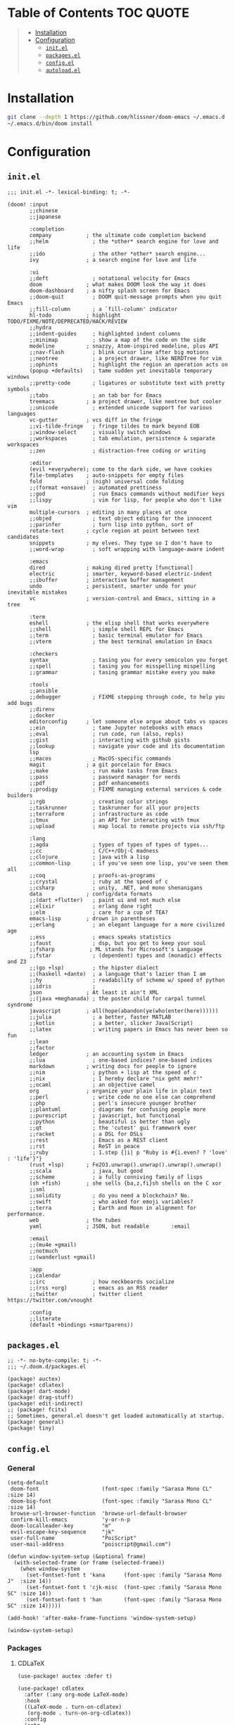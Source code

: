 #+PROPERTY: header-args    :dir ~/.doom.d/ :comments link

* Table of Contents :TOC:QUOTE:
#+BEGIN_QUOTE
- [[#installation][Installation]]
- [[#configuration][Configuration]]
  - [[#initel][~init.el~]]
  - [[#packagesel][~packages.el~]]
  - [[#configel][~config.el~]]
  - [[#autoloadel][~autoload.el~]]
#+END_QUOTE

* Installation

#+BEGIN_SRC bash
git clone --depth 1 https://github.com/hlissner/doom-emacs ~/.emacs.d
~/.emacs.d/bin/doom install
#+END_SRC

* Configuration
** ~init.el~

#+BEGIN_SRC elisp :tangle init.el
;;; init.el -*- lexical-binding: t; -*-

(doom! :input
       ;;chinese
       ;;japanese

       :completion
       company           ; the ultimate code completion backend
       ;;helm              ; the *other* search engine for love and life
       ;;ido               ; the other *other* search engine...
       ivy               ; a search engine for love and life

       :ui
       ;;deft              ; notational velocity for Emacs
       doom              ; what makes DOOM look the way it does
       doom-dashboard    ; a nifty splash screen for Emacs
       ;;doom-quit         ; DOOM quit-message prompts when you quit Emacs
       ;;fill-column       ; a `fill-column' indicator
       hl-todo           ; highlight TODO/FIXME/NOTE/DEPRECATED/HACK/REVIEW
       ;;hydra
       ;;indent-guides     ; highlighted indent columns
       ;;minimap           ; show a map of the code on the side
       modeline          ; snazzy, Atom-inspired modeline, plus API
       ;;nav-flash         ; blink cursor line after big motions
       ;;neotree           ; a project drawer, like NERDTree for vim
       ;;ophints           ; highlight the region an operation acts on
       (popup +defaults)   ; tame sudden yet inevitable temporary windows
       ;;pretty-code       ; ligatures or substitute text with pretty symbols
       ;;tabs              ; an tab bar for Emacs
       treemacs          ; a project drawer, like neotree but cooler
       ;;unicode           ; extended unicode support for various languages
       vc-gutter         ; vcs diff in the fringe
       ;;vi-tilde-fringe   ; fringe tildes to mark beyond EOB
       ;;window-select     ; visually switch windows
       ;;workspaces        ; tab emulation, persistence & separate workspaces
       ;;zen               ; distraction-free coding or writing

       :editor
       (evil +everywhere); come to the dark side, we have cookies
       file-templates    ; auto-snippets for empty files
       fold              ; (nigh) universal code folding
       ;;(format +onsave)  ; automated prettiness
       ;;god               ; run Emacs commands without modifier keys
       ;;lispy             ; vim for lisp, for people who don't like vim
       multiple-cursors  ; editing in many places at once
       ;;objed             ; text object editing for the innocent
       ;;parinfer          ; turn lisp into python, sort of
       rotate-text       ; cycle region at point between text candidates
       snippets          ; my elves. They type so I don't have to
       ;;word-wrap         ; soft wrapping with language-aware indent

       :emacs
       dired             ; making dired pretty [functional]
       electric          ; smarter, keyword-based electric-indent
       ;;ibuffer         ; interactive buffer management
       undo              ; persistent, smarter undo for your inevitable mistakes
       vc                ; version-control and Emacs, sitting in a tree

       :term
       eshell            ; the elisp shell that works everywhere
       ;;shell             ; simple shell REPL for Emacs
       ;;term              ; basic terminal emulator for Emacs
       ;;vterm             ; the best terminal emulation in Emacs

       :checkers
       syntax              ; tasing you for every semicolon you forget
       ;;spell             ; tasing you for misspelling mispelling
       ;;grammar           ; tasing grammar mistake every you make

       :tools
       ;;ansible
       ;;debugger          ; FIXME stepping through code, to help you add bugs
       ;;direnv
       ;;docker
       editorconfig      ; let someone else argue about tabs vs spaces
       ;;ein               ; tame Jupyter notebooks with emacs
       ;;eval              ; run code, run (also, repls)
       ;;gist              ; interacting with github gists
       ;;lookup            ; navigate your code and its documentation
       lsp
       ;;macos             ; MacOS-specific commands
       magit             ; a git porcelain for Emacs
       ;;make              ; run make tasks from Emacs
       ;;pass              ; password manager for nerds
       ;;pdf               ; pdf enhancements
       ;;prodigy           ; FIXME managing external services & code builders
       ;;rgb               ; creating color strings
       ;;taskrunner        ; taskrunner for all your projects
       ;;terraform         ; infrastructure as code
       ;;tmux              ; an API for interacting with tmux
       ;;upload            ; map local to remote projects via ssh/ftp

       :lang
       ;;agda              ; types of types of types of types...
       ;;cc                ; C/C++/Obj-C madness
       ;;clojure           ; java with a lisp
       ;;common-lisp       ; if you've seen one lisp, you've seen them all
       ;;coq               ; proofs-as-programs
       ;;crystal           ; ruby at the speed of c
       ;;csharp            ; unity, .NET, and mono shenanigans
       data              ; config/data formats
       ;;(dart +flutter)   ; paint ui and not much else
       ;;elixir            ; erlang done right
       ;;elm               ; care for a cup of TEA?
       emacs-lisp        ; drown in parentheses
       ;;erlang            ; an elegant language for a more civilized age
       ;;ess               ; emacs speaks statistics
       ;;faust             ; dsp, but you get to keep your soul
       ;;fsharp           ; ML stands for Microsoft's Language
       ;;fstar             ; (dependent) types and (monadic) effects and Z3
       ;;(go +lsp)         ; the hipster dialect
       ;;(haskell +dante)  ; a language that's lazier than I am
       ;;hy                ; readability of scheme w/ speed of python
       ;;idris             ;
       json              ; At least it ain't XML
       ;;(java +meghanada) ; the poster child for carpal tunnel syndrome
       javascript        ; all(hope(abandon(ye(who(enter(here))))))
       ;;julia             ; a better, faster MATLAB
       ;;kotlin            ; a better, slicker Java(Script)
       ;;latex             ; writing papers in Emacs has never been so fun
       ;;lean
       ;;factor
       ledger            ; an accounting system in Emacs
       ;;lua               ; one-based indices? one-based indices
       markdown          ; writing docs for people to ignore
       ;;nim               ; python + lisp at the speed of c
       ;;nix               ; I hereby declare "nix geht mehr!"
       ;;ocaml             ; an objective camel
       org               ; organize your plain life in plain text
       ;;perl              ; write code no one else can comprehend
       ;;php               ; perl's insecure younger brother
       ;;plantuml          ; diagrams for confusing people more
       ;;purescript        ; javascript, but functional
       ;;python            ; beautiful is better than ugly
       ;;qt                ; the 'cutest' gui framework ever
       ;;racket            ; a DSL for DSLs
       ;;rest              ; Emacs as a REST client
       ;;rst               ; ReST in peace
       ;;ruby              ; 1.step {|i| p "Ruby is #{i.even? ? 'love' : 'life'}"}
       (rust +lsp)       ; Fe2O3.unwrap().unwrap().unwrap().unwrap()
       ;;scala             ; java, but good
       ;;scheme            ; a fully conniving family of lisps
       (sh +fish)        ; she sells {ba,z,fi}sh shells on the C xor
       ;;sml
       ;;solidity          ; do you need a blockchain? No.
       ;;swift             ; who asked for emoji variables?
       ;;terra             ; Earth and Moon in alignment for performance.
       web               ; the tubes
       yaml              ; JSON, but readable       :email

       :email
       ;;(mu4e +gmail)
       ;;notmuch
       ;;(wanderlust +gmail)

       :app
       ;;calendar
       ;;irc               ; how neckbeards socialize
       ;;(rss +org)        ; emacs as an RSS reader
       ;;twitter           ; twitter client https://twitter.com/vnought

       :config
       ;;literate
       (default +bindings +smartparens))
#+END_SRC

** ~packages.el~

#+BEGIN_SRC elisp :tangle packages.el
;; -*- no-byte-compile: t; -*-
;;; ~/.doom.d/packages.el

(package! auctex)
(package! cdlatex)
(package! dart-mode)
(package! drag-stuff)
(package! edit-indirect)
;; (package! fcitx)
;; Sometimes, general.el doesn't get loaded automatically at startup.
(package! general)
(package! tiny)
#+END_SRC

** ~config.el~
:PROPERTIES:
:END:

*** General

#+BEGIN_SRC elisp :results silent output :tangle config.el
(setq-default
 doom-font                    (font-spec :family "Sarasa Mono CL" :size 14)
 doom-big-font                (font-spec :family "Sarasa Mono CL" :size 14)
 browse-url-browser-function  'browse-url-default-browser
 confirm-kill-emacs           'y-or-n-p
 doom-localleader-key         "m"
 evil-escape-key-sequence     "jk"
 user-full-name               "PoiScript"
 user-mail-address            "poiscript@gmail.com")
#+END_SRC

#+BEGIN_SRC elisp :results silent output :tangle config.el
(defun window-system-setup (&optional frame)
  (with-selected-frame (or frame (selected-frame))
    (when window-system
      (set-fontset-font t 'kana      (font-spec :family "Sarasa Mono J"  :size 14))
      (set-fontset-font t 'cjk-misc  (font-spec :family "Sarasa Mono SC" :size 14))
      (set-fontset-font t 'han       (font-spec :family "Sarasa Mono SC" :size 14)))))

(add-hook! 'after-make-frame-functions 'window-system-setup)

(window-system-setup)
#+END_SRC

*** Packages
**** CDLaTeX

#+BEGIN_SRC elisp :results silent output :tangle config.el
(use-package! auctex :defer t)
#+END_SRC

#+BEGIN_SRC elisp :results silent output :tangle config.el
(use-package! cdlatex
  :after (:any org-mode LaTeX-mode)
  :hook
  ((LaTeX-mode . turn-on-cdlatex)
   (org-mode . turn-on-org-cdlatex))
  :config
  (setq
   cdlatex-command-alist
   '(("lim"        "Insert \\lim_{}\\limits_{}"
      "\\lim\\limits_{?}"  cdlatex-position-cursor nil nil t)
     ("sin"        "Insert \\sin"
      "\\sin"              nil                     nil t   t)
     ("cos"        "Insert \\cos"
      "\\cos"              nil                     nil t   t)
     ("under"      "Insert \\underset{}{}"
      "\\underset{?}{}"    cdlatex-position-cursor nil nil t)
     ("prod"       "Insert \\prod\\limits_{}"
      "\\prod\\limits_{?}" cdlatex-position-cursor nil nil t)
     ("txt"        "Insert \\text{}"
      "\\text{?}"          cdlatex-position-cursor nil nil t)
     ("iintl"      "Insert \\iint\\limits_{}"
      "\\iint\\limits_{?}" cdlatex-position-cursor nil nil t))
   cdlatex-env-alist
   '(("cases"   "\\begin{cases}\n?\n\\end{cases}\n"     nil)
     ("aligned" "\\begin{aligned}\n?\n\\end{aligned}\n" nil))))
#+END_SRC

**** CSS

#+BEGIN_SRC elisp :results silent output :tangle config.el
(after! css-mode
  :config
  (setq css-fontify-colors nil))
#+END_SRC

**** Dart

#+BEGIN_SRC elisp :results silent output :tangle config.el
(use-package! dart-mode :defer t)
#+END_SRC

**** Edit-indirect

#+BEGIN_SRC elisp :results silent output :tangle config.el
(use-package! edit-indirect :defer t)
#+END_SRC

**** Fcitx

#+BEGIN_SRC elisp :results silent output :tangle config.el
;; (use-package! fcitx
;;   :config
;;   (setq
;;    fcitx-active-evil-states  '(insert emacs)
;;    fcitx-remote-command      "fcitx5-remote"
;;    fcitx-use-dbus            nil)
;;   (fcitx-aggressive-setup))
#+END_SRC

**** Modeline

#+BEGIN_SRC elisp :results silent output :tangle config.el
(after! doom-modeline
  :config
  (setq
   doom-modeline-buffer-file-name-style    'truncate-with-project
   doom-modeline-buffer-modification-icon  nil
   doom-modeline-env-version               nil)
   (doom-modeline-def-modeline 'main
    '(bar matches buffer-info remote-host buffer-position selection-info)
    '(objed-state misc-info persp-name buffer-encoding lsp major-mode process vcs checker)))
#+END_SRC

**** Org

#+BEGIN_SRC elisp :results silent output :tangle config.el
(after! org
  :config
  (setq
   org-bullets-bullet-list '("◉" "○")
   org-agenda-files  '("~/org/gtd/calendar.org")
   org-todo-keyword-faces
   '(("CANC" . "indian red")
     ("EVNT" . "orchid")
     ("MIGR" . "rosy brown")
     ("TODO" . "#98be65"))
   org-highlight-latex-and-related  '(latex)
   org-capture-templates
   '(("t" "Project" entry (file+headline "~/org/gtd/projects.org"  "Waiting")
      "\n* TODO %?\n:PROPERTIES:\nCREATED: %T\n:END:\n\n%i\n\n"
      :prepend t :kill-buffer t :empty-lines 1)
     ("n" "Notes" entry (file+headline "~/org/note/draft.org" "Inbox")
      "\n* %u %?\n%i\n%a\n\n"
      :prepend t :kill-buffer t :empty-lines 1))
   org-format-latex-options (plist-put org-format-latex-options :scale 2)
   org-latex-create-formula-image-program 'dvisvgm
   org-latex-packages-alist '(("" "minted"))
   org-latex-default-packages-alist
   '(("AUTO"      "inputenc"  t ("pdflatex"))
     ("T1"        "fontenc"   t ("pdflatex"))
     (""          "amsmath"   t)
     (""          "esint"     t) ;; fancy integral symbols
     (""          "amssymb"   t)
     (""          "capt-of"   nil)
     (""          "graphicx"  t)
     (""          "grffile"   t)
     (""          "longtable" nil)
     (""          "rotating"  nil)
     (""          "textcomp"  t)
     (""          "wrapfig"   nil)
     ("normalem"  "ulem"      t)
     ("hidelinks" "hyperref"  nil))
   org-latex-listings 'minted
   org-latex-pdf-process
   '("xelatex -shell-escape -interaction nonstopmode -output-directory %o %f"
     "xelatex -shell-escape -interaction nonstopmode -output-directory %o %f"))
  (advice-add
   'org-todo :after
   (lambda (&optional arg)
     (if (string= (org-get-todo-state) "DONE")
         (org-add-planning-info 'closed (org-current-effective-time))
       (org-add-planning-info nil nil 'closed)))))
#+END_SRC

**** Projectile

Help ~lsp-mode~ find the cargo project root automatically:

#+BEGIN_SRC elisp :results silent output :tangle config.el
(after! projectile
  (add-to-list 'projectile-project-root-files-top-down-recurring "Cargo.toml"))
#+END_SRC

*** Keybindings

# #+BEGIN_SRC elisp :results silent output :tangle config.el
# (map!
#  ;; window navigation
#  "M-H"       #'evil-window-left
#  "M-J"       #'evil-window-down
#  "M-K"       #'evil-window-up
#  "M-L"       #'evil-window-right
#  "M-D"       #'evil-window-delete
#  "M-s"       #'save-buffer
#  [mouse-8]   #'next-buffer
#  [mouse-9]   #'previous-buffer
#
#  :nv "C-S-j" #'drag-stuff-down
#  :nv "C-S-k" #'drag-stuff-up
#  :nv "C-S-h" #'drag-stuff-left
#  :nv "C-S-l" #'drag-stuff-right
#
#  :nv "C-M-j" #'evil-mc-make-cursor-move-next-line
#  :nv "C-M-k" #'evil-mc-make-cursor-move-prev-line
#
#  ;; emacs motion
#  :nvi "C-e"  #'end-of-line
#  :nvi "C-a"  #'beginning-of-line
#  :nvi "C-n"  #'next-line
#  :nvi "C-p"  #'previous-line
#
#  :leader
#  (:prefix-map ("o" . "open")
#    "c" (λ! (find-file "~/org/gtd/calendar.org"))
#    "n" (λ! (find-file "~/org/note/draft.org")))
#
#  (:prefix-map ("b" . "buffer")
#    "w" #doom/sudo-this-file
#    "s" #doom/switch-to-scratch-buffer)
#
#  (:prefix-map ("t" . "toggle")
#    "m" #'toggle-frame-maximized))
# #+END_SRC
#
# #+BEGIN_SRC elisp :results silent output
# (map!
#  :prefix "gl"
#  :v "f" #'flush-lines
#  :v "k" #'keep-lines
#  :v "s" #'sort-lines
#  :v "u" #'delete-duplicate-lines)
# #+END_SRC
#
# ** LSP
#
# #+BEGIN_SRC elisp :results silent output
# (map!
#  :mode lsp-mode
#  :localleader
#  :prefix "l"
#  "f" #'lsp-format-buffer
#  "d" #'lsp-disconnect
#  "r" #'lsp-restart-workspace
#  "e" #'lsp-execute-code-action)
# #+END_SRC
#
# ** Org
#
# #+BEGIN_SRC elisp :results silent output
# (map!
#  :map evil-org-mode-map
#  :n "M-H"      #'evil-window-left
#  :n "M-J"      #'evil-window-down
#  :n "M-K"      #'evil-window-up
#  :n "M-L"      #'evil-window-right
#
#  :localleader
#  "'"   #'org-edit-special
#  ","   #'org-priority
#  "."   #'org-time-stamp
#  "RET" #'org-ctrl-c-ret
#  "S"   #'org-sort
#  "d"   #'org-deadline
#  "e"   #'org-export-dispatch
#  "i"   #'org-toggle-inline-images
#  "l"   #'org-toggle-link-display
#  "m"   #'org-ctrl-c-ctrl-c
#  "p"   #'org-latex-preview
#  "s"   #'org-schedule
#  "t"   #'org-todo
#
#  (:prefix-map ("b" . "narrow")
#    "b" #'org-narrow-to-block
#    "e" #'org-narrow-to-element
#    "s" #'org-narrow-to-subtree)
#
#  (:prefix-map ("c" . "clock")
#    "G" (λ! (org-clock-goto 'select))
#    "c" #'org-clock-cancel
#    "d" #'org-clock-display
#    "e" #'org-clock-out
#    "g" #'org-clock-goto
#    "s" #'org-clock-in))
# #+END_SRC
#
# ** Treemacs
#
# #+BEGIN_SRC elisp :results silent output
# (map!
#  :map evil-treemacs-state-map
#  "n"   #'treemacs-decrease-width
#  "w"   #'treemacs-increase-width
#  "W"   #'treemacs-set-width)
# #+END_SRC

** ~autoload.el~

#+BEGIN_SRC elisp :tangle autoload.el
;;;###autoload
(defun treemacs-increase-width ()
  "Increase the width of treemacs by 5."
  (interactive)
  (setq treemacs-width (+ treemacs-width 5))
  (treemacs--set-width treemacs-width))

;;;###autoload
(defun treemacs-decrease-width ()
  "Decrease the width of treemacs by 5."
  (interactive)
  (setq treemacs-width (- treemacs-width 5))
  (treemacs--set-width treemacs-width))
#+END_SRC
